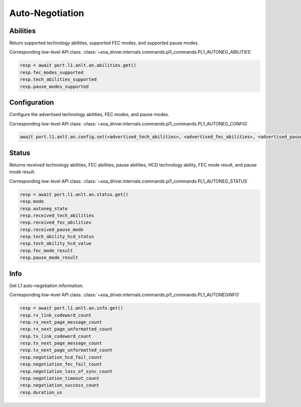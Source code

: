 Auto-Negotiation
=========================

Abilities
---------

Return supported technology abilities, supported FEC modes, and supported pause modes.

Corresponding low-level API class: :class:`~xoa_driver.internals.commands.pl1_commands.PL1_AUTONEG_ABILITIES`

.. code-block:: python

    resp = await port.l1.anlt.an.abilities.get()
    resp.fec_modes_supported
    resp.tech_abilities_supported
    resp.pause_modes_supported


Configuration
-------------

Configure the advertised technology abilities, FEC modes, and pause modes.

Corresponding low-level API class: :class:`~xoa_driver.internals.commands.pl1_commands.PL1_AUTONEG_CONFIG`

.. code-block:: python

    await port.l1.anlt.an.config.set(<advertised_tech_abilities>, <advertised_fec_abilities>, <advertised_pause_mode>)


Status
---------

Returns received technology abilities, FEC abilities, pause abilities, HCD technology ability, FEC mode result, and pause mode result.

Corresponding low-level API class: :class:`~xoa_driver.internals.commands.pl1_commands.PL1_AUTONEG_STATUS`

.. code-block:: python

    resp = await port.l1.anlt.an.status.get()
    resp.mode
    resp.autoneg_state
    resp.received_tech_abilities
    resp.received_fec_abilities
    resp.received_pause_mode
    resp.tech_ability_hcd_status
    resp.tech_ability_hcd_value
    resp.fec_mode_result
    resp.pause_mode_result

Info
---------

Get L1 auto-negotiation information.

Corresponding low-level API class: :class:`~xoa_driver.internals.commands.pl1_commands.PL1_AUTONEGINFO`

.. code-block:: python

    resp = await port.l1.anlt.an.info.get()
    resp.rx_link_codeword_count
    resp.rx_next_page_message_count
    resp.rx_next_page_unformatted_count
    resp.tx_link_codeword_count
    resp.tx_next_page_message_count
    resp.tx_next_page_unformatted_count
    resp.negotiation_hcd_fail_count
    resp.negotiation_fec_fail_count
    resp.negotiation_loss_of_sync_count
    resp.negotiation_timeout_count
    resp.negotiation_success_count
    resp.duration_us

